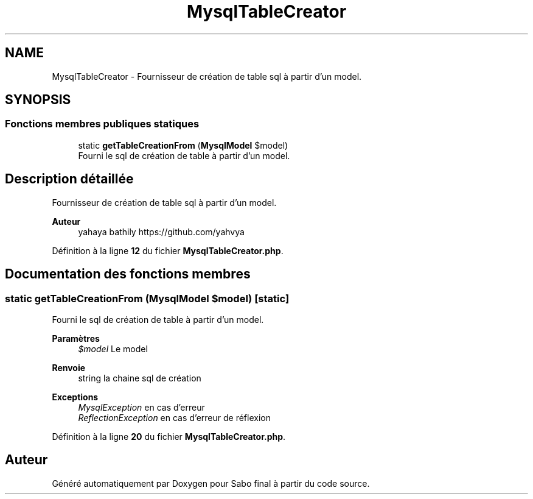 .TH "MysqlTableCreator" 3 "Mardi 23 Juillet 2024" "Version 1.1.1" "Sabo final" \" -*- nroff -*-
.ad l
.nh
.SH NAME
MysqlTableCreator \- Fournisseur de création de table sql à partir d'un model\&.  

.SH SYNOPSIS
.br
.PP
.SS "Fonctions membres publiques statiques"

.in +1c
.ti -1c
.RI "static \fBgetTableCreationFrom\fP (\fBMysqlModel\fP $model)"
.br
.RI "Fourni le sql de création de table à partir d'un model\&. "
.in -1c
.SH "Description détaillée"
.PP 
Fournisseur de création de table sql à partir d'un model\&. 


.PP
\fBAuteur\fP
.RS 4
yahaya bathily https://github.com/yahvya 
.RE
.PP

.PP
Définition à la ligne \fB12\fP du fichier \fBMysqlTableCreator\&.php\fP\&.
.SH "Documentation des fonctions membres"
.PP 
.SS "static getTableCreationFrom (\fBMysqlModel\fP $model)\fC [static]\fP"

.PP
Fourni le sql de création de table à partir d'un model\&. 
.PP
\fBParamètres\fP
.RS 4
\fI$model\fP Le model 
.RE
.PP
\fBRenvoie\fP
.RS 4
string la chaine sql de création 
.RE
.PP
\fBExceptions\fP
.RS 4
\fIMysqlException\fP en cas d'erreur 
.br
\fIReflectionException\fP en cas d'erreur de réflexion 
.RE
.PP

.PP
Définition à la ligne \fB20\fP du fichier \fBMysqlTableCreator\&.php\fP\&.

.SH "Auteur"
.PP 
Généré automatiquement par Doxygen pour Sabo final à partir du code source\&.
